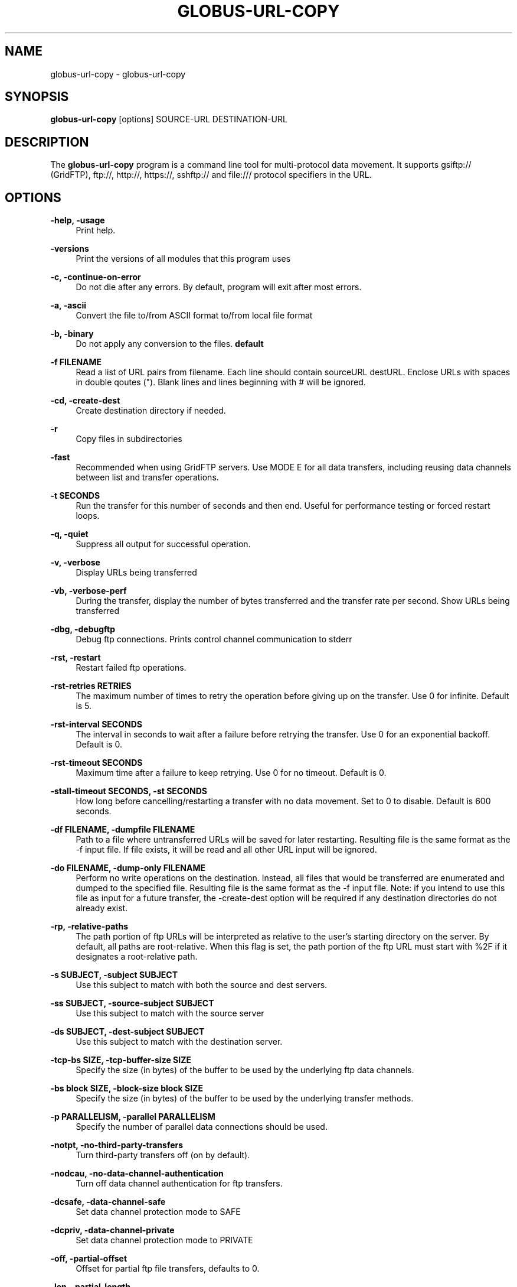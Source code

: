 '\" t
.\"     Title: globus-url-copy
.\"    Author: [see the "AUTHOR" section]
.\" Generator: DocBook XSL Stylesheets vsnapshot <http://docbook.sf.net/>
.\"      Date: 03/31/2018
.\"    Manual: Grid Community Toolkit Manual
.\"    Source: Grid Community Toolkit 6
.\"  Language: English
.\"
.TH "GLOBUS\-URL\-COPY" "1" "03/31/2018" "Grid Community Toolkit 6" "Grid Community Toolkit Manual"
.\" -----------------------------------------------------------------
.\" * Define some portability stuff
.\" -----------------------------------------------------------------
.\" ~~~~~~~~~~~~~~~~~~~~~~~~~~~~~~~~~~~~~~~~~~~~~~~~~~~~~~~~~~~~~~~~~
.\" http://bugs.debian.org/507673
.\" http://lists.gnu.org/archive/html/groff/2009-02/msg00013.html
.\" ~~~~~~~~~~~~~~~~~~~~~~~~~~~~~~~~~~~~~~~~~~~~~~~~~~~~~~~~~~~~~~~~~
.ie \n(.g .ds Aq \(aq
.el       .ds Aq '
.\" -----------------------------------------------------------------
.\" * set default formatting
.\" -----------------------------------------------------------------
.\" disable hyphenation
.nh
.\" disable justification (adjust text to left margin only)
.ad l
.\" -----------------------------------------------------------------
.\" * MAIN CONTENT STARTS HERE *
.\" -----------------------------------------------------------------
.SH "NAME"
globus-url-copy \- globus\-url\-copy
.SH "SYNOPSIS"
.sp
\fBglobus\-url\-copy\fR [options] SOURCE\-URL DESTINATION\-URL
.SH "DESCRIPTION"
.sp
The \fBglobus\-url\-copy\fR program is a command line tool for multi\-protocol data movement\&. It supports gsiftp:// (GridFTP), ftp://, http://, https://, sshftp:// and file:/// protocol specifiers in the URL\&.
.SH "OPTIONS"
.PP
\fB\-help, \-usage\fR
.RS 4
Print help\&.
.RE
.PP
\fB\-versions\fR
.RS 4
Print the versions of all modules that this program uses
.RE
.PP
\fB\-c, \-continue\-on\-error\fR
.RS 4
Do not die after any errors\&. By default, program will exit after most errors\&.
.RE
.PP
\fB\-a, \-ascii\fR
.RS 4
Convert the file to/from ASCII format to/from local file format
.RE
.PP
\fB\-b, \-binary\fR
.RS 4
Do not apply any conversion to the files\&.
\fBdefault\fR
.RE
.PP
\fB\-f FILENAME\fR
.RS 4
Read a list of URL pairs from filename\&. Each line should contain sourceURL destURL\&. Enclose URLs with spaces in double qoutes (")\&. Blank lines and lines beginning with # will be ignored\&.
.RE
.PP
\fB\-cd, \-create\-dest\fR
.RS 4
Create destination directory if needed\&.
.RE
.PP
\fB\-r\fR
.RS 4
Copy files in subdirectories
.RE
.PP
\fB\-fast\fR
.RS 4
Recommended when using GridFTP servers\&. Use MODE E for all data transfers, including reusing data channels between list and transfer operations\&.
.RE
.PP
\fB\-t SECONDS\fR
.RS 4
Run the transfer for this number of seconds and then end\&. Useful for performance testing or forced restart loops\&.
.RE
.PP
\fB\-q, \-quiet\fR
.RS 4
Suppress all output for successful operation\&.
.RE
.PP
\fB\-v, \-verbose\fR
.RS 4
Display URLs being transferred
.RE
.PP
\fB\-vb, \-verbose\-perf\fR
.RS 4
During the transfer, display the number of bytes transferred and the transfer rate per second\&. Show URLs being transferred
.RE
.PP
\fB\-dbg, \-debugftp\fR
.RS 4
Debug ftp connections\&. Prints control channel communication to stderr
.RE
.PP
\fB\-rst, \-restart\fR
.RS 4
Restart failed ftp operations\&.
.RE
.PP
\fB\-rst\-retries RETRIES\fR
.RS 4
The maximum number of times to retry the operation before giving up on the transfer\&. Use 0 for infinite\&. Default is 5\&.
.RE
.PP
\fB\-rst\-interval SECONDS\fR
.RS 4
The interval in seconds to wait after a failure before retrying the transfer\&. Use 0 for an exponential backoff\&. Default is 0\&.
.RE
.PP
\fB\-rst\-timeout SECONDS\fR
.RS 4
Maximum time after a failure to keep retrying\&. Use 0 for no timeout\&. Default is 0\&.
.RE
.PP
\fB\-stall\-timeout SECONDS, \-st SECONDS\fR
.RS 4
How long before cancelling/restarting a transfer with no data movement\&. Set to 0 to disable\&. Default is 600 seconds\&.
.RE
.PP
\fB\-df FILENAME, \-dumpfile FILENAME\fR
.RS 4
Path to a file where untransferred URLs will be saved for later restarting\&. Resulting file is the same format as the \-f input file\&. If file exists, it will be read and all other URL input will be ignored\&.
.RE
.PP
\fB\-do FILENAME, \-dump\-only FILENAME\fR
.RS 4
Perform no write operations on the destination\&. Instead, all files that would be transferred are enumerated and dumped to the specified file\&. Resulting file is the same format as the \-f input file\&. Note: if you intend to use this file as input for a future transfer, the \-create\-dest option will be required if any destination directories do not already exist\&.
.RE
.PP
\fB\-rp, \-relative\-paths\fR
.RS 4
The path portion of ftp URLs will be interpreted as relative to the user\(cqs starting directory on the server\&. By default, all paths are root\-relative\&. When this flag is set, the path portion of the ftp URL must start with %2F if it designates a root\-relative path\&.
.RE
.PP
\fB\-s SUBJECT, \-subject SUBJECT\fR
.RS 4
Use this subject to match with both the source and dest servers\&.
.RE
.PP
\fB\-ss SUBJECT, \-source\-subject SUBJECT\fR
.RS 4
Use this subject to match with the source server
.RE
.PP
\fB\-ds SUBJECT, \-dest\-subject SUBJECT\fR
.RS 4
Use this subject to match with the destination server\&.
.RE
.PP
\fB\-tcp\-bs SIZE, \-tcp\-buffer\-size SIZE\fR
.RS 4
Specify the size (in bytes) of the buffer to be used by the underlying ftp data channels\&.
.RE
.PP
\fB\-bs block SIZE, \-block\-size block SIZE\fR
.RS 4
Specify the size (in bytes) of the buffer to be used by the underlying transfer methods\&.
.RE
.PP
\fB\-p PARALLELISM, \-parallel PARALLELISM\fR
.RS 4
Specify the number of parallel data connections should be used\&.
.RE
.PP
\fB\-notpt, \-no\-third\-party\-transfers\fR
.RS 4
Turn third\-party transfers off (on by default)\&.
.RE
.PP
\fB\-nodcau, \-no\-data\-channel\-authentication\fR
.RS 4
Turn off data channel authentication for ftp transfers\&.
.RE
.PP
\fB\-dcsafe, \-data\-channel\-safe\fR
.RS 4
Set data channel protection mode to SAFE
.RE
.PP
\fB\-dcpriv, \-data\-channel\-private\fR
.RS 4
Set data channel protection mode to PRIVATE
.RE
.PP
\fB\-off, \-partial\-offset\fR
.RS 4
Offset for partial ftp file transfers, defaults to 0\&.
.RE
.PP
\fB\-len, \-partial\-length\fR
.RS 4
Length for partial ftp file transfers, used only for the source url, defaults the full file\&.
.RE
.PP
\fB\-list URL\fR
.RS 4
List the files located at URL\&.
.RE
.PP
\fB\-stripe\fR
.RS 4
Enable striped transfers on supported servers\&.
.RE
.PP
\fB\-striped\-block\-size, \-sbs\fR
.RS 4
Set layout mode and block size for striped transfers\&. If not set, server defaults will be used\&. If set to 0, Partitioned mode will be used\&. If set to > 0, Blocked mode will be used, with this as the block size\&.
.RE
.PP
\fB\-ipv6\fR
.RS 4
Use ipv6 when available (EXPERIMENTAL)
.RE
.PP
\fB\-udt\fR
.RS 4
Use UDT, a reliable udp based transport protocol, for data transfers
.RE
.PP
\fB\-g2, \-gridftp2\fR
.RS 4
Use GridFTP v2 protocol enhancements when possible\&.
.RE
.PP
\fB\-dp, \-delayed\-pasv\fR
.RS 4
Enable delayed passive\&.
.RE
.PP
\fB\-mn NAME, \-module\-name NAME\fR
.RS 4
Set the back\-end storage module to use for both the source and destination in a GridFTP transfer\&.
.RE
.PP
\fB\-mp PARAMETERS, \-module\-parameters PARAMETERS\fR
.RS 4
Set the back\-end storage module arguments to use for both the source and destination in a GridFTP transfer\&.
.RE
.PP
\fB\-smn NAME, \-src\-module\-name NAME\fR
.RS 4
Set the back\-end storage module to use for the source in a GridFTP transfer\&.
.RE
.PP
\fB\-smp PARAMETERS, \-src\-module\-parameters PARAMETERS\fR
.RS 4
Set the back\-end storage module arguments to use for the source in a GridFTP transfer\&.
.RE
.PP
\fB\-dmn NAME, \-dst\-module\-name NAME\fR
.RS 4
Set the back\-end storage module to use for the destination in a GridFTP transfer\&.
.RE
.PP
\fB\-dmp PARAMETERS, \-dst\-module\-parameters PARAMETERS\fR
.RS 4
Set the back\-end storage module arguments to use for the destination in a GridFTP transfer\&.
.RE
.PP
\fB\-aa FILE, \-authz\-assert FILE\fR
.RS 4
Use the assertions in FILE to authorize the access with both source and destination servers\&.
.RE
.PP
\fB\-saa FILE, \-src\-authz\-assert FILE\fR
.RS 4
Use the assertions in this file to authorize the access with source server\&.
.RE
.PP
\fB\-daa FILE, \-dst\-authz\-assert FILE\fR
.RS 4
Use the assertions in this file to authorize the access with dest server\&.
.RE
.PP
\fB\-cache\-aa, \-cache\-authz\-assert\fR
.RS 4
Cache the authz assertion for subsequent transfers\&.
.RE
.PP
\fB\-cache\-saa, \-cache\-src\-authz\-assert\fR
.RS 4
Cache the src authz assertion for subsequent transfers\&.
.RE
.PP
\fB\-cache\-daa, \-cache\-dst\-authz\-assert\fR
.RS 4
Cache the dst authz assertion for subsequent transfers\&.
.RE
.PP
\fB\-pipeline, \-pp\fR
.RS 4
Enable pipelining support for multi\-file ftp transfers\&. Currently third\-party transfers benefit from this\&.
\fBEXPERIMENTAL\fR
.RE
.PP
\fB\-concurrency, \-cc\fR
.RS 4
Number of concurrent ftp connections to use for multiple transfers\&.
.RE
.PP
\fB\-nl\-bottleneck, \-nlb\fR
.RS 4
Use NetLogger to estimate speeds of disk and network read/write system calls, and attempt to determine the bottleneck component\&.
.RE
.PP
\fB\-sp COMMANDS, \-src\-pipe COMMANDS\fR
.RS 4
Set the source end of a remote transfer to use piped in input with the given command line\&. Do not use with \-fsstack\&.
.RE
.PP
\fB\-DP COMMANDS, \-dst\-pipe COMMANDS\fR
.RS 4
Set the destination end of a remote transfer to write data to then standard input of the program run via the given command line\&. Do not use with \-fsstack\&.
.RE
.PP
\fB\-pipe COMMANDS\fR
.RS 4
Sets both \-src\-pipe and \-dst\-pipe to the same thing\&.
.RE
.PP
\fB\-dcstack STACK, \-data\-channel\-stack STACK\fR
.RS 4
Set the XIO driver stack for the network on both the source and the destination\&. Both must be GridFTP servers\&. The stack should contain all network drivers to use, in the order specified from bottom to top (e\&.g\&. \-dcstack tcp,gsi)\&. If the gsi driver is not included in the stack and data channel authentication is enabled, it will be inserted above the transport driver in the stack\&.
.RE
.PP
\fB\-fsstack STACK, \-file\-system\-stack STACK\fR
.RS 4
Set the XIO driver stack for the disk on both the source and the destination\&. Both must be GridFTP servers\&. The stack should contain all file system drivers to use, in the order specified from bottom to top\&.
.RE
.PP
\fB\-src\-dcstack STACK, \-source\-data\-channel\-stack STACK\fR
.RS 4
Set the XIO driver stack for the network on the source GridFTP server\&. See \-dcstack above for description of the STACK string\&.
.RE
.PP
\fB\-src\-fsstack STACK, \-source\-file\-system\-stack STACK\fR
.RS 4
Set the XIO driver stack for the disk on the source GridFTP server\&. See \-fsstack above for description of the STACK string\&.
.RE
.PP
\fB\-dst\-dcstack STACK, \-dest\-data\-channel\-stack STACK\fR
.RS 4
Set the XIO driver stack for the network on the destination GridFTP server\&. See \-dcstack above for description of the STACK string\&.
.RE
.PP
\fB\-dst\-fsstack STACK, \-dest\-file\-system\-stack STACK\fR
.RS 4
Set the XIO driver stack for the disk on the destination GridFTP server\&. See \-fsstack above for description of the STACK string\&.
.RE
.PP
\fB\-cred PATH\fR
.RS 4
Set the credentials to use for both ftp connections\&.
.RE
.PP
\fB\-src\-cred CRED\-FILE, \-sc CRED\-FILE\fR
.RS 4
Set the credentials to use for source ftp connections\&.
.RE
.PP
\fB\-dst\-cred CRED\-FILE, \-dc CRED\-FILE\fR
.RS 4
Set the credentials to use for destination ftp connections\&.
.RE
.PP
\fB\-af FILENAME, \-alias\-file FILENAME\fR
.RS 4
File with mapping of logical host aliases to lists of physical hosts\&. When used with multiple concurrent connections, each connection uses the next host in the list\&. Each line should either be an alias, noted with the @ symbol, or a hostname[:port]\&. Currently, only the aliases @source and @destination are valid, and they are used for every source or destination URL\&.
.RE
.PP
\fB\-sync\fR
.RS 4
Only transfer files where the destination does not exist or differs from the source\&. \-sync\-level controls how to determine if files differ\&.
.RE
.PP
\fB\-sync\-level number\fR
.RS 4
Criteria for determining if files differ when performing a sync transfer\&. The default sync level is 2\&. The available levels are:
.sp
.RS 4
.ie n \{\
\h'-04'\(bu\h'+03'\c
.\}
.el \{\
.sp -1
.IP \(bu 2.3
.\}
Level 0 will only transfer if the destination does not exist\&.
.RE
.sp
.RS 4
.ie n \{\
\h'-04'\(bu\h'+03'\c
.\}
.el \{\
.sp -1
.IP \(bu 2.3
.\}
Level 1 will transfer if the size of the destination does not match the size of the source\&.
.RE
.sp
.RS 4
.ie n \{\
\h'-04'\(bu\h'+03'\c
.\}
.el \{\
.sp -1
.IP \(bu 2.3
.\}
Level 2 will transfer if the time stamp of the destination is older than the time stamp of the source\&.
.RE
.sp
.RS 4
.ie n \{\
\h'-04'\(bu\h'+03'\c
.\}
.el \{\
.sp -1
.IP \(bu 2.3
.\}
Level 3 will perform a checksum of the source and destination and transfer if the checksums do not match\&. The default algorithm used for this checksum is MD5, but other algorithms can be specified with the
\fB\-algo\fR
parameter\&.
.RE
.RE
.PP
\fB\-checksum\-alg CHECKSUM\-ALGORITHM\fR
.RS 4
Set the algorithm type to use for all checksum operations during the transfer\&.
.RE
.PP
\fB\-verify\-checksum\fR
.RS 4
Perform a checksum on the source and destination after each file transfer and compare the two\&. If they do not match, fail the transfer\&. The default algorithm used for this checksum is MD5, but other algorithms can be specified with the
\fB\-checksum\-alg\fR
parameter\&.
.RE
.SH "AUTHOR"
.sp
Copyright \(co 1999\-2016 University of Chicago
